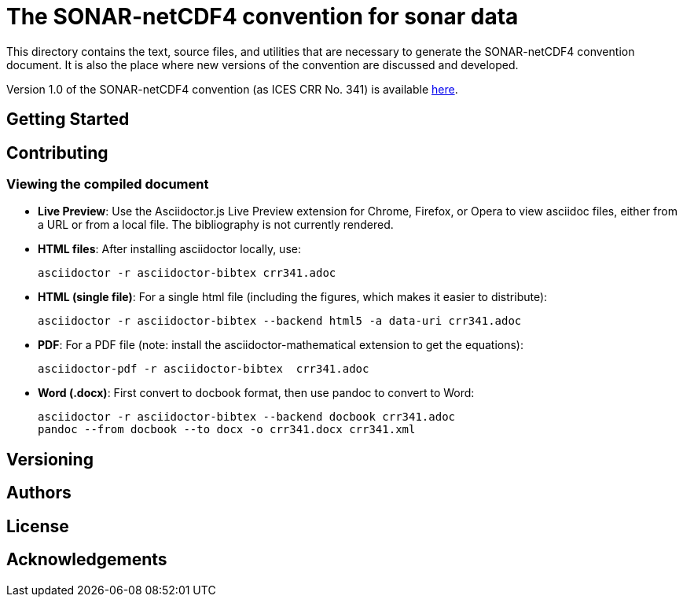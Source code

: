 = The SONAR-netCDF4 convention for sonar data

This directory contains the text, source files, and utilities that are necessary to generate the SONAR-netCDF4 convention document. It is also the place where new versions of the convention are discussed and developed.

Version 1.0 of the SONAR-netCDF4 convention (as ICES CRR No. 341) is available http://www.ices.dk/sites/pub/Publication%20Reports/Cooperative%20Research%20Report%20(CRR)/CRR341/CRR341.pdf[here].

== Getting Started

== Contributing

=== Viewing the compiled document

* *Live Preview*: Use the Asciidoctor.js Live Preview extension for Chrome, Firefox, or Opera to view asciidoc files, either from a URL or from a local file. The bibliography is not currently rendered.

* *HTML files*: After installing asciidoctor locally, use:

 asciidoctor -r asciidoctor-bibtex crr341.adoc

* *HTML (single file)*: For a single html file (including the figures, which makes it easier to distribute):

 asciidoctor -r asciidoctor-bibtex --backend html5 -a data-uri crr341.adoc
 
* *PDF*: For a PDF file (note: install the asciidoctor-mathematical extension to get the equations):

 asciidoctor-pdf -r asciidoctor-bibtex  crr341.adoc
 
* *Word (.docx)*: First convert to docbook format, then use pandoc to convert to Word:

 asciidoctor -r asciidoctor-bibtex --backend docbook crr341.adoc
 pandoc --from docbook --to docx -o crr341.docx crr341.xml
 
== Versioning

== Authors

== License

== Acknowledgements


